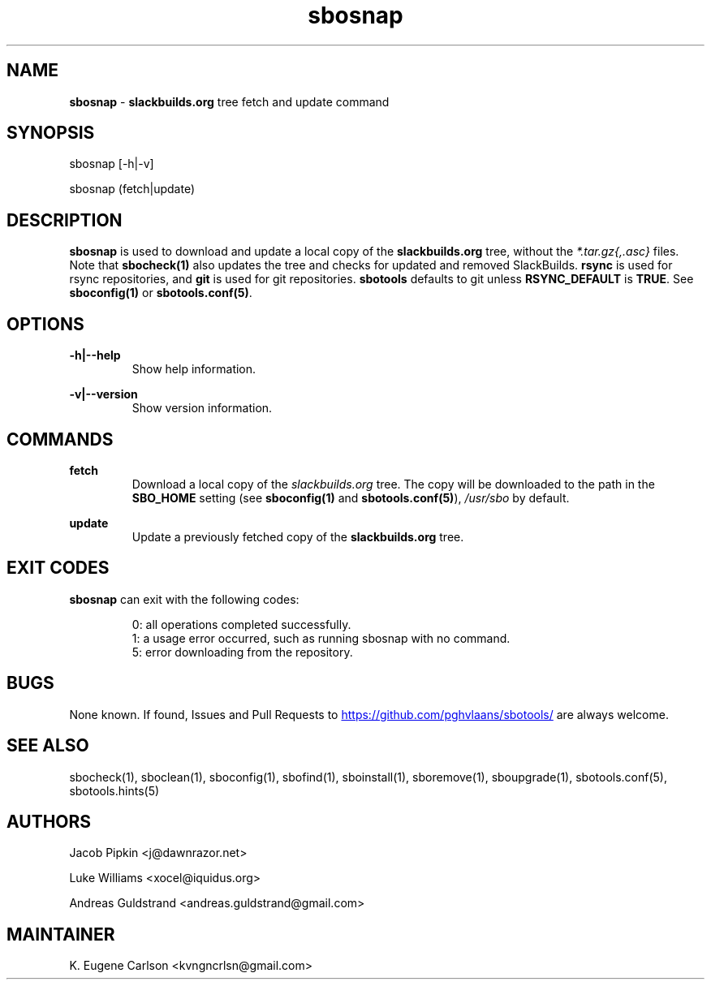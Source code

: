 .TH sbosnap 1 "Sweetmorn, The Aftermath 34, 3190 YOLD" "sbotools 3.0" sbotools
.SH NAME
.P
.B
sbosnap
-
.B
slackbuilds.org
tree fetch and update command
.SH SYNOPSIS
.P
sbosnap [-h|-v]
.P
sbosnap (fetch|update)
.SH DESCRIPTION
.P
.B
sbosnap
is used to download and update a local copy of the
.B
slackbuilds.org
tree, without the
.I
*.tar.gz{,.asc}
files. Note that
.B
sbocheck(1)
also updates the tree and checks for updated and removed
SlackBuilds.
.B
rsync
is used for rsync repositories, and
.B
git
is used for git repositories.
.B
sbotools
defaults to git unless
.B
RSYNC_DEFAULT
is
.B
TRUE\fR\
\&. See
.B
sboconfig(1)
or
.B
sbotools.conf(5)\fR\
\&.
.SH OPTIONS
.P
.B
-h|--help
.RS
Show help information.
.RE
.P
.B
-v|--version
.RS
Show version information.
.RE
.SH COMMANDS
.P
.B
fetch
.RS
Download a local copy of the
.I
slackbuilds.org
tree. The copy will be downloaded to the path in the
.B
SBO_HOME
setting (see
.B
sboconfig(1)
and
.B
sbotools.conf(5)\fR\
),
.I
/usr/sbo
by default.
.RE
.P
.B
update
.RS
Update a previously fetched copy of the
.B
slackbuilds.org
tree.
.RE
.SH EXIT CODES
.P
.B
sbosnap
can exit with the following codes:
.RS

0: all operations completed successfully.
.RE
.RS
1: a usage error occurred, such as running sbosnap with no command.
.RE
.RS
5: error downloading from the repository.
.RE
.SH BUGS
.P
None known. If found, Issues and Pull Requests to
.UR https://github.com/pghvlaans/sbotools/
.UE
are always welcome.
.SH SEE ALSO
.P
sbocheck(1), sboclean(1), sboconfig(1), sbofind(1), sboinstall(1), sboremove(1), sboupgrade(1), sbotools.conf(5), sbotools.hints(5)
.SH AUTHORS
.P
Jacob Pipkin <j@dawnrazor.net>
.P
Luke Williams <xocel@iquidus.org>
.P
Andreas Guldstrand <andreas.guldstrand@gmail.com>
.SH MAINTAINER
.P
K. Eugene Carlson <kvngncrlsn@gmail.com>
